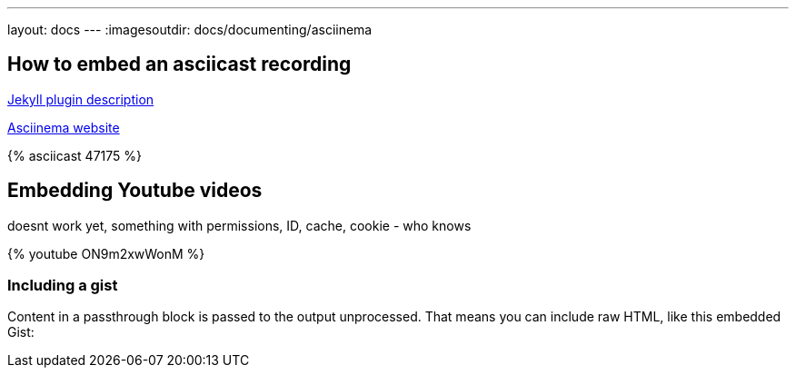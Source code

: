 ---
layout: docs
---
:imagesoutdir: docs/documenting/asciinema


== How to  embed an asciicast recording

link:https://github.com/mnuessler/jekyll-asciinema[Jekyll  plugin description]

link:https://asciinema.org/[Asciinema website]

// http://asciinema.org/a/47175
++++
{% asciicast 47175 %}
++++

== Embedding Youtube videos

doesnt work yet, something with permissions, ID, cache, cookie - who knows

++++

{% youtube ON9m2xwWonM %}
++++

=== Including a gist

++++
<p>
Content in a passthrough block is passed to the output unprocessed.
That means you can include raw HTML, like this embedded Gist:
</p>

<script src="http://gist.github.com/mojavelinux/5333524.js">
</script>
